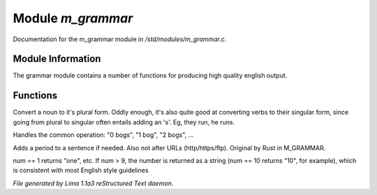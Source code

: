 Module *m_grammar*
*******************

Documentation for the m_grammar module in */std/modules/m_grammar.c*.

Module Information
==================

The grammar module contains a number of functions for producing high
quality english output.

Functions
=========
.. c:function:: string pluralize(string str)

Convert a noun to it's plural form.  Oddly enough, it's also quite
good at converting verbs to their singular form, since going from plural to
singular often entails adding an 's'.  Eg, they run, he runs.


.. c:function:: string number_of(int num, string what)

Handles the common operation: "0 bogs", "1 bog", "2 bogs", ...


.. c:function:: string punctuate(string str)

Adds a period to a sentence if needed.
Also not after URLs (http/https/ftp).
Original by Rust in M_GRAMMAR.


.. c:function:: string number_word(int num)

num == 1 returns "one", etc. If num > 9, the number is returned as a string
(num == 10 returns "10", for example), which is consistent with most English
style guidelines



*File generated by Lima 1.1a3 reStructured Text daemon.*
